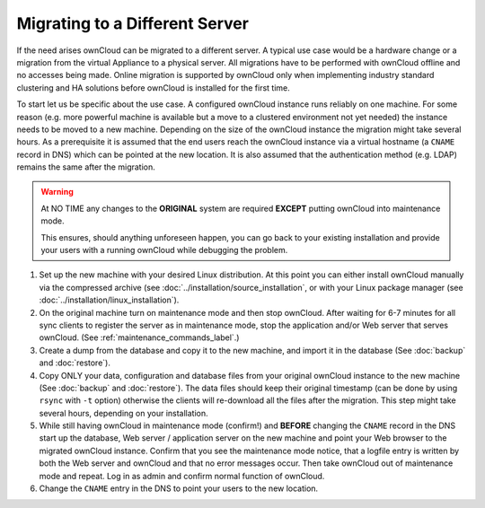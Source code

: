 ===============================
Migrating to a Different Server
===============================

If the need arises ownCloud can be migrated to a different server. A typical
use case would be a hardware change or a migration from the virtual Appliance
to a physical server. All migrations have to be performed with ownCloud
offline and no accesses being made. Online migration is supported by
ownCloud only when implementing industry standard clustering and HA solutions
before ownCloud is installed for the first time.

To start let us be specific about the use case. A configured ownCloud
instance runs reliably on one machine. For some reason (e.g. more powerful
machine is available but a move to a clustered environment not yet needed)
the instance needs to be moved to a new machine. Depending on the size of
the ownCloud instance the migration might take several hours. As a
prerequisite it is assumed that the end users reach the ownCloud instance
via a virtual hostname (a ``CNAME`` record in DNS) which can be pointed at
the new location. It is also assumed that the authentication method
(e.g. LDAP) remains the same after the migration.

.. warning:: At NO TIME any changes to the **ORIGINAL** system are required
    **EXCEPT** putting ownCloud into maintenance mode.

    This ensures, should anything unforeseen happen, you can go
    back to your existing installation and provide your users
    with a running ownCloud while debugging the problem.

#.  Set up the new machine with your desired Linux distribution. At this point you can either install ownCloud manually via the compressed archive (see :doc:`../installation/source_installation`, or with your Linux package manager (see :doc:`../installation/linux_installation`).

#.  On the original machine turn on maintenance mode and then stop ownCloud. After waiting for 6-7 minutes for all sync clients to register the server as in maintenance mode, stop the application and/or Web server that serves ownCloud. (See :ref:`maintenance_commands_label`.)

#.  Create a dump from the database and copy it to the new machine, and import it in the database (See :doc:`backup` and :doc:`restore`).

#.  Copy ONLY your data, configuration and database files from your original ownCloud instance to the new machine (See :doc:`backup` and :doc:`restore`). The data files should keep their original timestamp (can be done by using ``rsync`` with ``-t`` option) otherwise the clients will re-download all the files after the migration. This step might take several hours, depending on your installation.

#.  While still having ownCloud in maintenance mode (confirm!) and **BEFORE**
    changing the ``CNAME`` record in the DNS start up the database, Web server /
    application server on the new machine and point your Web browser to the
    migrated ownCloud instance. Confirm that you see the maintenance mode
    notice, that a logfile entry is written by both the Web server and
    ownCloud and that no error messages occur. Then take ownCloud out of
    maintenance mode and repeat. Log in as admin and confirm normal function
    of ownCloud.


#.  Change the ``CNAME`` entry in the DNS to point your users to the new
    location.
